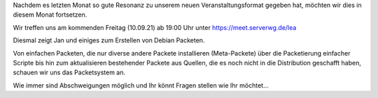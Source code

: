 .. title: 2. Freitag im Monat - Debian Packete selbst erstellen
.. slug: 2-freitag-im-monat-debian-packete-selbst-erstellen
.. date: 2021-09-06 19:56:18 UTC+02:00
.. tags: 
.. category: events
.. link: 
.. description: zweiter Freitag im Monat - Debian Packete selbst erstellen
.. type: text

Nachdem es letzten Monat so gute Resonanz zu unserem neuen Veranstaltungsformat
gegeben hat, möchten wir dies in diesem Monat fortsetzen.

Wir treffen uns am kommenden Freitag (10.09.21) ab 19:00 Uhr unter
https://meet.serverwg.de/lea

Diesmal zeigt Jan und einiges zum Erstellen von Debian Packeten.

Von einfachen Packeten, die nur diverse andere Packete installieren
(Meta-Packete) über die Packetierung einfacher Scripte bis hin zum 
aktualisieren bestehender Packete aus Quellen, die es noch nicht in
die Distribution geschafft haben, schauen wir uns das Packetsystem an.

Wie immer sind Abschweigungen möglich und Ihr könnt Fragen stellen wie
Ihr möchtet...

